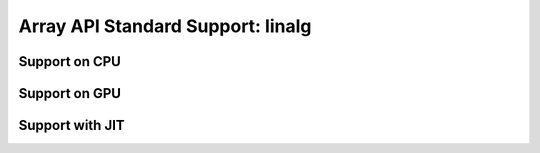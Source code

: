 Array API Standard Support: linalg
=========================

.. _array_api_support_linalg_cpu:

Support on CPU
--------------

.. array-api-support-per-function::
    :module: linalg
    :backend_type: cpu

.. _array_api_support_linalg_gpu:

Support on GPU
--------------

.. array-api-support-per-function::
    :module: linalg
    :backend_type: gpu

.. _array_api_support_linalg_jit:

Support with JIT
----------------

.. array-api-support-per-function::
    :module: linalg
    :backend_type: jit
